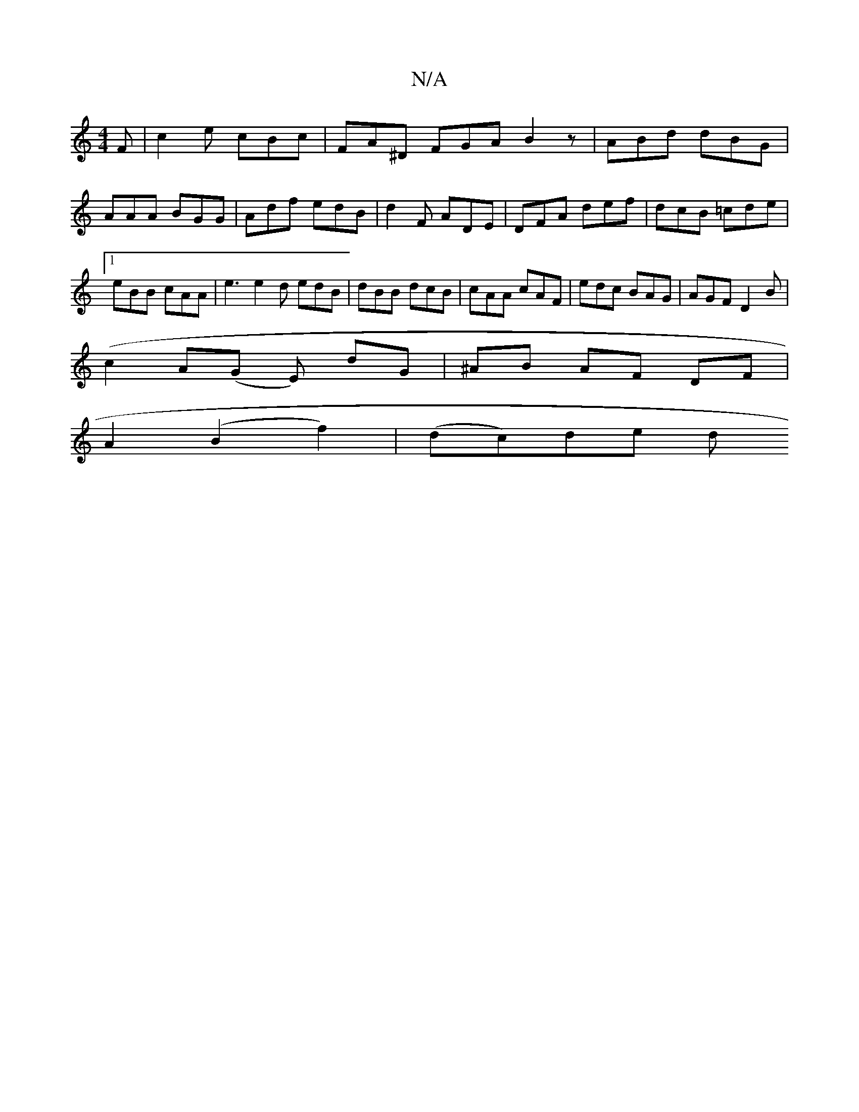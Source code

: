 X:1
T:N/A
M:4/4
R:N/A
K:Cmajor
 F | c2e cBc | FA^D FGA B2z | ABd dBG |
AAA BGG | Adf edB | d2F ADE | DFA def | dcB =cde |1 eBB cAA | e3 e2d edB | dBB dcB | cAA cAF | edc BAG | AGF D2B |
(c2A(G E) dG|^AB AF DF | 
A2 (B2 f2)|(dc)de d